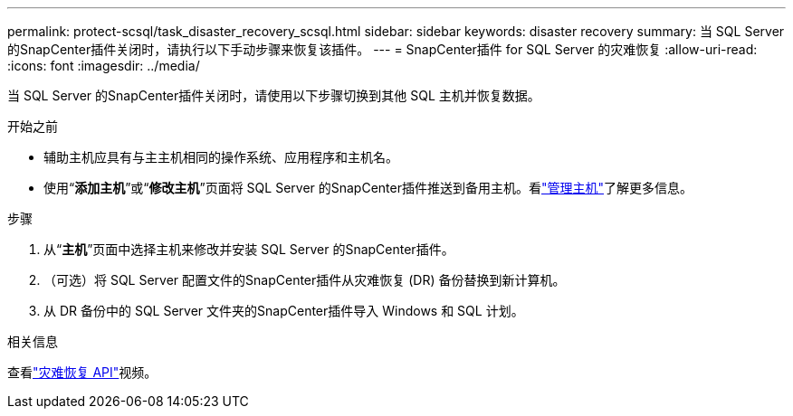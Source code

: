 ---
permalink: protect-scsql/task_disaster_recovery_scsql.html 
sidebar: sidebar 
keywords: disaster recovery 
summary: 当 SQL Server 的SnapCenter插件关闭时，请执行以下手动步骤来恢复该插件。 
---
= SnapCenter插件 for SQL Server 的灾难恢复
:allow-uri-read: 
:icons: font
:imagesdir: ../media/


[role="lead"]
当 SQL Server 的SnapCenter插件关闭时，请使用以下步骤切换到其他 SQL 主机并恢复数据。

.开始之前
* 辅助主机应具有与主主机相同的操作系统、应用程序和主机名。
* 使用“*添加主机*”或“*修改主机*”页面将 SQL Server 的SnapCenter插件推送到备用主机。看link:https://docs.netapp.com/us-en/snapcenter/admin/concept_manage_hosts.html["管理主机"]了解更多信息。


.步骤
. 从“*主机*”页面中选择主机来修改并安装 SQL Server 的SnapCenter插件。
. （可选）将 SQL Server 配置文件的SnapCenter插件从灾难恢复 (DR) 备份替换到新计算机。
. 从 DR 备份中的 SQL Server 文件夹的SnapCenter插件导入 Windows 和 SQL 计划。


.相关信息
查看link:https://www.youtube.com/watch?v=_8NG-tTGy8k&list=PLdXI3bZJEw7nofM6lN44eOe4aOSoryckg["灾难恢复 API"^]视频。
